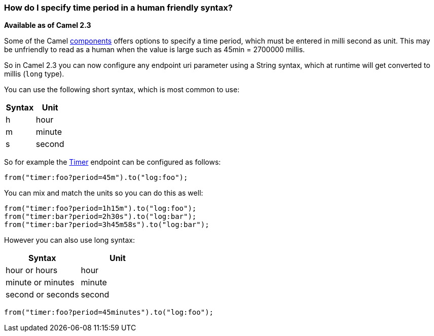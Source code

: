 [[HowdoIspecifytimeperiodinahumanfriendlysyntax-HowdoIspecifytimeperiodinahumanfriendlysyntax]]
=== How do I specify time period in a human friendly syntax?

*Available as of Camel 2.3*

Some of the Camel xref:component.adoc[components] offers options to
specify a time period, which must be entered in milli second as unit.
This may be unfriendly to read as a human when the value is large such
as 45min = 2700000 millis.

So in Camel 2.3 you can now configure any endpoint uri parameter using a
String syntax, which at runtime will get converted to millis (`long`
type).

You can use the following short syntax, which is most common to use:

[width="100%",cols="50%,50%",options="header",]
|============
|Syntax |Unit
|h |hour
|m |minute
|s |second
|============

So for example the xref:timer-component.adoc[Timer] endpoint can be configured as
follows:

[source,java]
----
from("timer:foo?period=45m").to("log:foo");
----

You can mix and match the units so you can do this as well:

[source,java]
----
from("timer:foo?period=1h15m").to("log:foo");
from("timer:bar?period=2h30s").to("log:bar");
from("timer:bar?period=3h45m58s").to("log:bar");
----

However you can also use long syntax:

[width="100%",cols="50%,50%",options="header",]
|=========================
|Syntax |Unit
|hour or hours |hour
|minute or minutes |minute
|second or seconds |second
|=========================

[source,java]
----
from("timer:foo?period=45minutes").to("log:foo");
----
